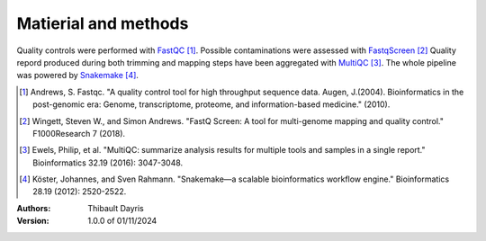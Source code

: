 Matierial and methods
=====================

Quality controls were performed with FastQC_ [#fastqcpaper]_. Possible contaminations
were assessed with FastqScreen_ [#fastqscreenpapaer]_
Quality repord produced during 
both trimming and mapping steps have been aggregated with MultiQC_ [#multiqcpaper]_. The 
whole pipeline was powered by Snakemake_ [#snakemakepaper]_.

.. [#fastqcpaper] Andrews, S. Fastqc. "A quality control tool for high throughput sequence data. Augen, J.(2004). Bioinformatics in the post-genomic era: Genome, transcriptome, proteome, and information-based medicine." (2010).
.. [#fastqscreenpapaer] Wingett, Steven W., and Simon Andrews. "FastQ Screen: A tool for multi-genome mapping and quality control." F1000Research 7 (2018).
.. [#multiqcpaper] Ewels, Philip, et al. "MultiQC: summarize analysis results for multiple tools and samples in a single report." Bioinformatics 32.19 (2016): 3047-3048.
.. [#snakemakepaper] Köster, Johannes, and Sven Rahmann. "Snakemake—a scalable bioinformatics workflow engine." Bioinformatics 28.19 (2012): 2520-2522.


.. _MultiQC: https://snakemake-wrappers.readthedocs.io/en/v3.3.6/wrappers/multiqc.html
.. _Snakemake: https://snakemake.readthedocs.io
.. _Github: https://github.com/tdayris/fair_fastqc_multiqc
.. _`Snakemake workflow`: https://snakemake.github.io/snakemake-workflow-catalog?usage=tdayris/fair_fastqc_multiqc
.. _FastQC: https://snakemake-wrappers.readthedocs.io/en/v3.3.6/wrappers/fastqc.html
.. _FastqScreen: https://snakemake-wrappers.readthedocs.io/en/v3.3.6/wrappers/fastq_screen.html


:Authors:
    Thibault Dayris

:Version: 1.0.0 of 01/11/2024
